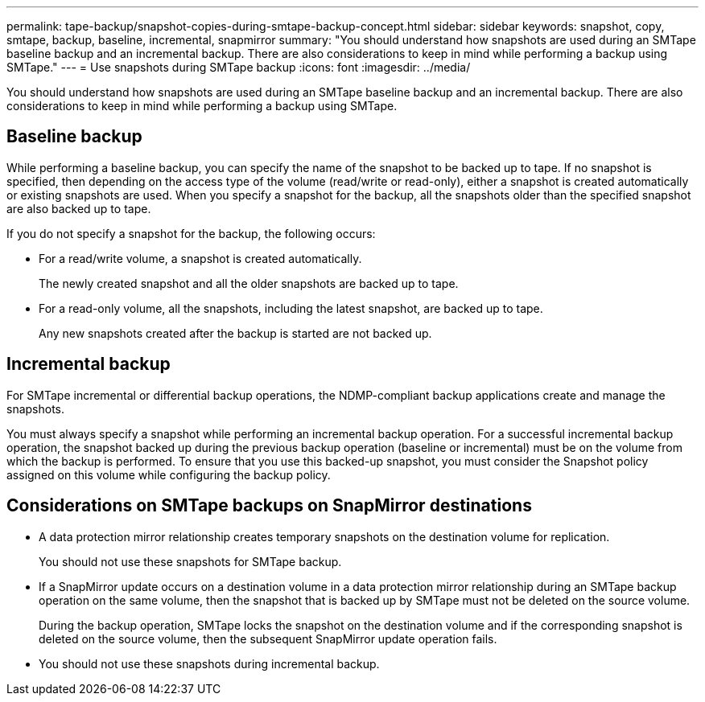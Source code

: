 ---
permalink: tape-backup/snapshot-copies-during-smtape-backup-concept.html
sidebar: sidebar
keywords: snapshot, copy, smtape, backup, baseline, incremental, snapmirror
summary: "You should understand how snapshots are used during an SMTape baseline backup and an incremental backup. There are also considerations to keep in mind while performing a backup using SMTape."
---
= Use snapshots during SMTape backup
:icons: font
:imagesdir: ../media/

[.lead]
You should understand how snapshots are used during an SMTape baseline backup and an incremental backup. There are also considerations to keep in mind while performing a backup using SMTape.

== Baseline backup

While performing a baseline backup, you can specify the name of the snapshot to be backed up to tape. If no snapshot is specified, then depending on the access type of the volume (read/write or read-only), either a snapshot is created automatically or existing snapshots are used. When you specify a snapshot for the backup, all the snapshots older than the specified snapshot are also backed up to tape.

If you do not specify a snapshot for the backup, the following occurs:

* For a read/write volume, a snapshot is created automatically.
+
The newly created snapshot and all the older snapshots are backed up to tape.

* For a read-only volume, all the snapshots, including the latest snapshot, are backed up to tape.
+
Any new snapshots created after the backup is started are not backed up.

== Incremental backup

For SMTape incremental or differential backup operations, the NDMP-compliant backup applications create and manage the snapshots.

You must always specify a snapshot while performing an incremental backup operation. For a successful incremental backup operation, the snapshot backed up during the previous backup operation (baseline or incremental) must be on the volume from which the backup is performed. To ensure that you use this backed-up snapshot, you must consider the Snapshot policy assigned on this volume while configuring the backup policy.

== Considerations on SMTape backups on SnapMirror destinations

* A data protection mirror relationship creates temporary snapshots on the destination volume for replication.
+
You should not use these snapshots for SMTape backup.

* If a SnapMirror update occurs on a destination volume in a data protection mirror relationship during an SMTape backup operation on the same volume, then the snapshot that is backed up by SMTape must not be deleted on the source volume.
+
During the backup operation, SMTape locks the snapshot on the destination volume and if the corresponding snapshot is deleted on the source volume, then the subsequent SnapMirror update operation fails.

* You should not use these snapshots during incremental backup.
